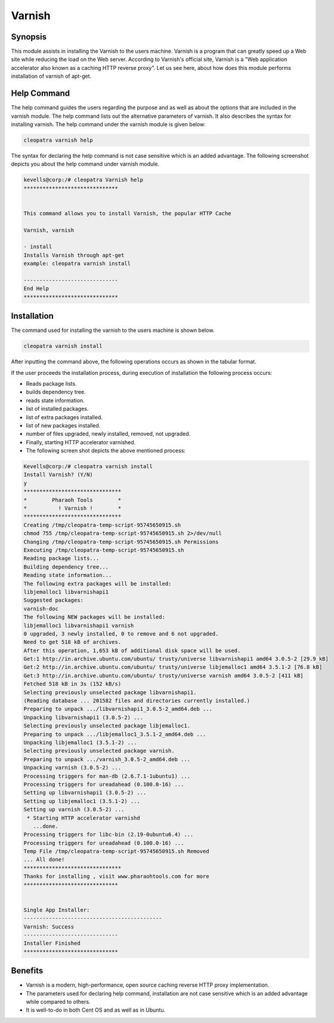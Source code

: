 ===========
Varnish
===========

Synopsis
--------------

This module assists in installing the Varnish to the users machine. Varnish is a program that can greatly speed up a Web site while reducing the load on the Web server. According to Varnish's official site, Varnish is a "Web application accelerator also known as a caching HTTP reverse proxy". Let us see here, about how does this module performs installation of varnish of apt-get.

Help Command
------------------

The help command guides the users regarding the purpose and as well as about the options that are included in the varnish module. The help command lists out the alternative parameters of varnish. It also describes the syntax for installing varnish. The help command under the varnish module is given below:

.. code-block:: bash

		cleopatra varnish help

The syntax for declaring the help command is not case sensitive which is an added advantage. The following screenshot depicts you about the help command under varnish module.


.. code-block:: bash

	kevells@corp:/# cleopatra Varnish help
	******************************


        This command allows you to install Varnish, the popular HTTP Cache

        Varnish, varnish

        - install
        Installs Varnish through apt-get
        example: cleopatra varnish install

	------------------------------
	End Help
	******************************

Installation
---------------

The command used for installing the varnish to the users machine is shown below.

.. code-block:: bash

		cleopatra varnish install

After inputting the command above, the following operations occurs as shown in the tabular format.



.. cssclass:: table-bordered

	+-----------------------------+--------------------------------+----------------+--------------------------------------------------+
        |    Parameters               |    Alternative Parameters      |  Options       |     Comment                                      |
        +=============================+================================+================+==================================================+
	|Install Varnish? (Y/N)       |In Spite of Varnish, varnish can|Y(Yes)		|If the user wish to proceed the installation      |
    	|			      |also be used.                   |                |process they can input as Y.                      |
	+-----------------------------+--------------------------------+----------------+--------------------------------------------------+
	|Install Varnish? (Y/N)       |In Spite of Varnish, varnish can|N(No)		|If the user wish to Quit the installation         |
    	|			      |also be used.                   |                |process they can input as N.|                     |
	+-----------------------------+--------------------------------+----------------+--------------------------------------------------+


If the user proceeds the installation process, during execution of installation the following process occurs:

* Reads package lists.
* builds dependency tree.
* reads state information.
* list of installed packages.
* list of extra packages installed.
* list of new packages installed.
* number of files upgraded, newly installed, removed, not upgraded.
* Finally, starting HTTP accelerator varnished.
* The following screen shot depicts the above mentioned process:

.. code-block:: bash
   
	Kevells@corp:/# cleopatra varnish install
	Install Varnish? (Y/N) 
	y
	*******************************
	*        Pharaoh Tools        *
	*          ! Varnish !        *
	*******************************
	Creating /tmp/cleopatra-temp-script-95745650915.sh
	chmod 755 /tmp/cleopatra-temp-script-95745650915.sh 2>/dev/null
	Changing /tmp/cleopatra-temp-script-95745650915.sh Permissions
	Executing /tmp/cleopatra-temp-script-95745650915.sh
	Reading package lists...
	Building dependency tree...
	Reading state information...
	The following extra packages will be installed:
        libjemalloc1 libvarnishapi1
	Suggested packages:
	varnish-doc
	The following NEW packages will be installed:
	libjemalloc1 libvarnishapi1 varnish
	0 upgraded, 3 newly installed, 0 to remove and 6 not upgraded.
	Need to get 518 kB of archives.
	After this operation, 1,653 kB of additional disk space will be used.
	Get:1 http://in.archive.ubuntu.com/ubuntu/ trusty/universe libvarnishapi1 amd64 3.0.5-2 [29.9 kB]
	Get:2 http://in.archive.ubuntu.com/ubuntu/ trusty/universe libjemalloc1 amd64 3.5.1-2 [76.8 kB]
	Get:3 http://in.archive.ubuntu.com/ubuntu/ trusty/universe varnish amd64 3.0.5-2 [411 kB]
	Fetched 518 kB in 3s (152 kB/s)
	Selecting previously unselected package libvarnishapi1.
	(Reading database ... 201582 files and directories currently installed.)
	Preparing to unpack .../libvarnishapi1_3.0.5-2_amd64.deb ...
	Unpacking libvarnishapi1 (3.0.5-2) ...
	Selecting previously unselected package libjemalloc1.
	Preparing to unpack .../libjemalloc1_3.5.1-2_amd64.deb ...
	Unpacking libjemalloc1 (3.5.1-2) ...
	Selecting previously unselected package varnish.
	Preparing to unpack .../varnish_3.0.5-2_amd64.deb ...
	Unpacking varnish (3.0.5-2) ...
	Processing triggers for man-db (2.6.7.1-1ubuntu1) ...
	Processing triggers for ureadahead (0.100.0-16) ...
	Setting up libvarnishapi1 (3.0.5-2) ...
	Setting up libjemalloc1 (3.5.1-2) ...
	Setting up varnish (3.0.5-2) ...
	 * Starting HTTP accelerator varnishd
	   ...done.
	Processing triggers for libc-bin (2.19-0ubuntu6.4) ...
	Processing triggers for ureadahead (0.100.0-16) ...
	Temp File /tmp/cleopatra-temp-script-95745650915.sh Removed
	... All done!
	*******************************
	Thanks for installing , visit www.pharaohtools.com for more
	******************************


	Single App Installer:
	--------------------------------------------
	Varnish: Success
	------------------------------
	Installer Finished
	******************************





Benefits
------------

* Varnish is a modern, high-performance, open source caching reverse HTTP proxy implementation. 
* The parameters used for declaring help command, installation are not case sensitive which is an added advantage while compared to others.
* It is well-to-do in both Cent OS and as well as in Ubuntu.

